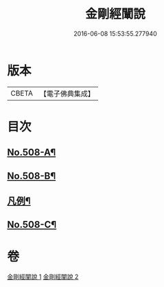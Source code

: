#+TITLE: 金剛經闡說 
#+DATE: 2016-06-08 15:53:55.277940

* 版本
 |     CBETA|【電子佛典集成】|

* 目次
** [[file:KR6c0096_001.txt::001-0868c1][No.508-A¶]]
** [[file:KR6c0096_001.txt::001-0869a1][No.508-B¶]]
** [[file:KR6c0096_001.txt::001-0869b8][凡例¶]]
** [[file:KR6c0096_002.txt::002-0877b1][No.508-C¶]]

* 卷
[[file:KR6c0096_001.txt][金剛經闡說 1]]
[[file:KR6c0096_002.txt][金剛經闡說 2]]

